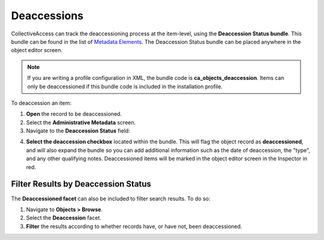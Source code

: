 Deaccessions
============

CollectiveAccess can track the deaccessioning process at the item-level, using the **Deaccession Status bundle**. This bundle can be found in the list of `Metadata Elements <file:///Users/charlotteposever/Documents/ca_manual/providence/user/dataModelling/metadata.html?highlight=metadata+elements>`_. The Deaccession Status bundle can be placed anywhere in the object editor screen. 

.. note:: If you are writing a profile configuration in XML, the bundle code is **ca_objects_deaccession**. Items can only be deaccessioned if this bundle code is included in the installation profile. 

To deaccession an item: 

1. **Open** the record to be deaccessioned. 
2. Select the **Administrative Metadata** screen. 
3. Navigate to the **Deaccession Status** field: 

.. image:: deaccession1.png
   :scale: 50%
   :align: center

4. **Select the deaccession checkbox** located within the bundle. This will flag the object record as **deaccessioned**, and will also expand the bundle so you can add additional information such as the date of deaccession, the "type", and any other qualifying notes. Deaccessioned items will be marked in the object editor screen in the Inspector in red. 

Filter Results by Deaccession Status
------------------------------------

The **Deaccessioned facet** can also be included to filter search results. To do so: 

1. Navigate to **Objects > Browse**.
2. Select the **Deaccession** facet. 
3. **Filter** the results according to whether records have, or have not, been deaccessioned.

.. image:: deaccession2.png
   :scale: 50%
   :align: center